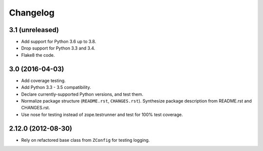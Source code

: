 Changelog
=========

3.1 (unreleased)
----------------

- Add support for Python 3.6 up to 3.8.

- Drop support for Python 3.3 and 3.4.

- Flake8 the code.


3.0 (2016-04-03)
----------------

- Add coverage testing.

- Add Python 3.3 - 3.5 compatibility.

- Declare currently-supported Python versions, and test them.

- Normalize package structure (``README.rst``, ``CHANGES.rst``). Synthesize
  package description from README.rst and CHANGES.rst.

- Use nose for testing instead of zope.testrunner and test
  for 100% test coverage.

2.12.0 (2012-08-30)
-------------------

- Rely on refactored base class from ``ZConfig`` for testing logging.
